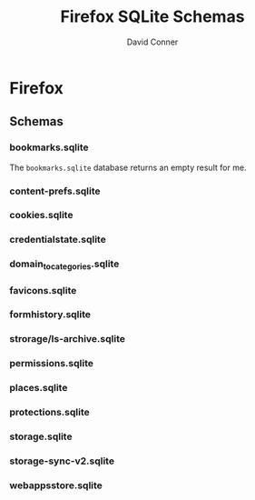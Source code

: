 :PROPERTIES:
:ID:       c13684bd-77e7-46c6-98c6-a6486c2232d8
:END:
#+TITLE:     Firefox SQLite Schemas
#+AUTHOR:    David Conner
#+EMAIL:     aionfork@gmail.com
#+DESCRIPTION: notes

* FF Vars                                                          :noexport:

Clone [[https://gitlab.com/Screwtapello/sqlite-schema-diagram][Screwtapello/sqlite-schema-diagram]] to =/tmp/=

#+begin_src emacs-lisp
(setq-local firefox-profile "foobar-baz.default")
#+end_src

If you accidentally commit the firefox profile id:

+ Find the files referencing profiles with: ~grep --exclude="*.json" -Ire "$ff_profile_id" ~/.mozilla/firefox~
+ Completely close firefox, update references to new profile ID, then move the directory
+ Or probably just nuke your FF directory and resync. There are a few FF
  extensions for which I need to backup data.

#+name: firefoxProfile
#+begin_src emacs-lisp :results value silent
;; OOOOF (one of the +rare?+ times i meant to NOT commit something)
;;
;; - and my firefox did immediately crash on restart
;;
;; - firefox/chrome make this a bit hard get via scripting ... for a reason!

"foobar-baz.default"
#+end_src

#+name: ffroot
#+begin_src emacs-lisp
(expand-file-name ".mozilla/firefox" (getenv "HOME"))
#+end_src

#+name: sqliteSchemaTool
#+begin_src emacs-lisp
"/tmp/sqlite-schema-diagram"
#+end_src

#+name: ffdbfiles
#+headers: :results output table :var ffroot=ffroot ffprofile=firefoxProfile
#+begin_src bash
ffprofile=$ffroot/$ffprofile
find $ffprofile -name "*.sqlite" ! -wholename '*+++*' ! -wholename '*idb*' \
    | sed -e 's/\/home.*default-release\///g' \
    | sort
#+end_src

#+RESULTS: ffdbfiles
| content-prefs.sqlite        |
| cookies.sqlite              |
| credentialstate.sqlite      |
| domain_to_categories.sqlite |
| favicons.sqlite             |
| formhistory.sqlite          |
| permissions.sqlite          |
| places.sqlite               |
| protections.sqlite          |
| storage/ls-archive.sqlite   |
| storage.sqlite              |
| storage-sync-v2.sqlite      |
| weave/bookmarks.sqlite      |
| webappsstore.sqlite         |

#+name: ffSchemaDiagram
#+headers: :var ffroot=ffroot ffprofile=firefoxProfile ffdb="bookmarks.sqlite" sqltool=sqliteSchemaTool
#+begin_src sh :results output file link
## (f-dirname "/tmp/bookmarks.svg")
ffprofile=$ffroot/$ffprofile

diagramType=png

dbDot="${ffprofile}/$ffdb.dot"
dbDiagram="${ffprofile}/$ffdb.$diagramType"
# dbSql="${ffprofile}/$ffdb.sql"

sqlite3 "$ffprofile/$ffdb" -init "$sqltool/sqlite-schema-diagram.sql" "" > $dbDot 2>/dev/null
dot -T${diagramType} -Kdot -G"rankdir='LR'" $dbDot > $dbDiagram

output="img/firefox-$(basename $dbDiagram)"
cp $dbDiagram $output
echo -n $output
#+end_src

#+RESULTS: ffSchemaDiagram
[[file:img/firefox-bookmarks.sqlite.svg]]

* Firefox

** Schemas

*** bookmarks.sqlite

The =bookmarks.sqlite= database returns an empty result for me.

#+name: ffBookmarks
#+call: ffSchemaDiagram(ffdb="bookmarks.sqlite") :results output file link :exports both

#+RESULTS: ffBookmarks
[[file:img/firefox-bookmarks.sqlite.png]]

*** content-prefs.sqlite

#+name: ffContentPrefs
#+call: ffSchemaDiagram(ffdb="content-prefs.sqlite") :results output file link :exports both

#+RESULTS: ffContentPrefs
[[file:img/firefox-content-prefs.sqlite.png]]

*** cookies.sqlite

#+name: ffCookies
#+call: ffSchemaDiagram(ffdb="cookies.sqlite") :results output file link :exports both

#+RESULTS: ffCookies
[[file:img/firefox-cookies.sqlite.png]]

*** credentialstate.sqlite

#+name: ffCredentialState
#+call: ffSchemaDiagram(ffdb="credentialstate.sqlite") :results output file link :exports both

#+RESULTS: ffCredentialState
[[file:img/firefox-credentialstate.sqlite.png]]

*** domain_to_categories.sqlite

#+name: ffDomainToCategories
#+call: ffSchemaDiagram(ffdb="domain_to_categories.sqlite") :results output file link :exports both

#+RESULTS: ffDomainToCategories
[[file:img/firefox-domain_to_categories.sqlite.png]]

*** favicons.sqlite

#+name: ffFavicons
#+call: ffSchemaDiagram(ffdb="favicons.sqlite") :results output file link :exports both

#+RESULTS: ffFavicons
[[file:img/firefox-favicons.sqlite.png]]

*** formhistory.sqlite

#+name: ffFormHistory
#+call: ffSchemaDiagram(ffdb="formhistory.sqlite") :results output file link :exports both

#+RESULTS: ffFormHistory
[[file:img/firefox-formhistory.sqlite.png]]

*** strorage/ls-archive.sqlite

#+name: ffLsArchive
#+call: ffSchemaDiagram(ffdb="storage/ls-archive.sqlite") :results output file link :exports both

#+RESULTS: ffLsArchive
[[file:img/firefox-ls-archive.sqlite.png]]

*** permissions.sqlite

#+name: ffPermissions
#+call: ffSchemaDiagram(ffdb="permissions.sqlite") :results output file link :exports both

#+RESULTS: ffPermissions
[[file:img/firefox-permissions.sqlite.png]]

*** places.sqlite

#+name: ffPlaces
#+call: ffSchemaDiagram(ffdb="places.sqlite") :results output file link :exports both

#+RESULTS: ffPlaces
[[file:img/firefox-places.sqlite.png]]

*** protections.sqlite

#+name: ffProtections
#+call: ffSchemaDiagram(ffdb="protections.sqlite") :results output file link :exports both

#+RESULTS: ffProtections
[[file:img/firefox-protections.sqlite.png]]

*** storage.sqlite

#+name: ffStorage
#+call: ffSchemaDiagram(ffdb="storage.sqlite") :results output file link :exports both

#+RESULTS: ffStorage
[[file:img/firefox-storage.sqlite.png]]

*** storage-sync-v2.sqlite

#+name: ffStorageSyncV2
#+call: ffSchemaDiagram(ffdb="storage-sync-v2.sqlite") :results output file link :exports both

#+RESULTS: ffStorageSyncV2
[[file:img/firefox-storage-sync-v2.sqlite.png]]

*** webappsstore.sqlite

#+name: ffWebAppsStore
#+call: ffSchemaDiagram(ffdb="webappsstore.sqlite") :results output file link :exports both

#+RESULTS: ffWebAppsStore
[[file:img/firefox-webappsstore.sqlite.png]]
